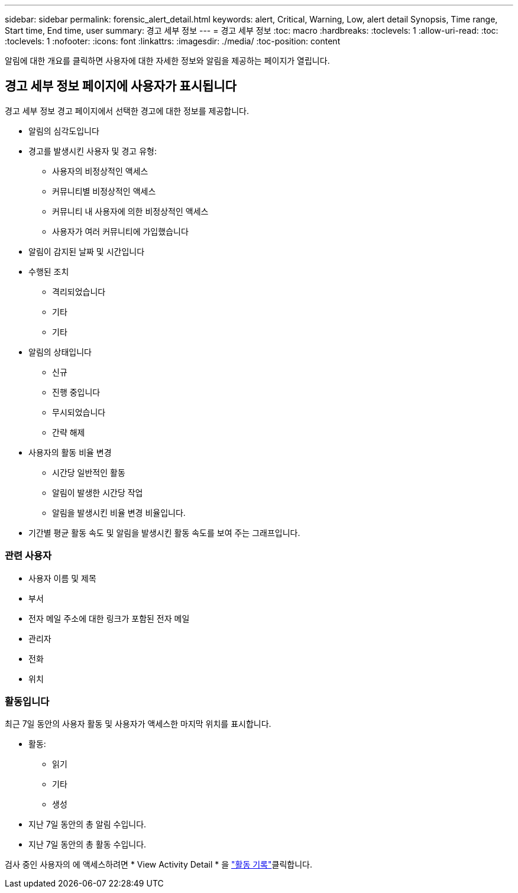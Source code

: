 ---
sidebar: sidebar 
permalink: forensic_alert_detail.html 
keywords: alert, Critical, Warning, Low, alert detail Synopsis, Time range, Start time, End time, user 
summary: 경고 세부 정보 
---
= 경고 세부 정보
:toc: macro
:hardbreaks:
:toclevels: 1
:allow-uri-read: 
:toc: 
:toclevels: 1
:nofooter: 
:icons: font
:linkattrs: 
:imagesdir: ./media/
:toc-position: content


[role="lead"]
알림에 대한 개요를 클릭하면 사용자에 대한 자세한 정보와 알림을 제공하는 페이지가 열립니다.



== 경고 세부 정보 페이지에 사용자가 표시됩니다

경고 세부 정보 경고 페이지에서 선택한 경고에 대한 정보를 제공합니다.

* 알림의 심각도입니다
* 경고를 발생시킨 사용자 및 경고 유형:
+
** 사용자의 비정상적인 액세스
** 커뮤니티별 비정상적인 액세스
** 커뮤니티 내 사용자에 의한 비정상적인 액세스
** 사용자가 여러 커뮤니티에 가입했습니다


* 알림이 감지된 날짜 및 시간입니다
* 수행된 조치
+
** 격리되었습니다
** 기타
** 기타


* 알림의 상태입니다
+
** 신규
** 진행 중입니다
** 무시되었습니다
** 간략 해제


* 사용자의 활동 비율 변경
+
** 시간당 일반적인 활동
** 알림이 발생한 시간당 작업
** 알림을 발생시킨 비율 변경 비율입니다.


* 기간별 평균 활동 속도 및 알림을 발생시킨 활동 속도를 보여 주는 그래프입니다.




=== 관련 사용자

* 사용자 이름 및 제목
* 부서
* 전자 메일 주소에 대한 링크가 포함된 전자 메일
* 관리자
* 전화
* 위치




=== 활동입니다

최근 7일 동안의 사용자 활동 및 사용자가 액세스한 마지막 위치를 표시합니다.

* 활동:
+
** 읽기
** 기타
** 생성


* 지난 7일 동안의 총 알림 수입니다.
* 지난 7일 동안의 총 활동 수입니다.


검사 중인 사용자의 에 액세스하려면 * View Activity Detail * 을 link:forensic_activity_history["활동 기록"]클릭합니다.
